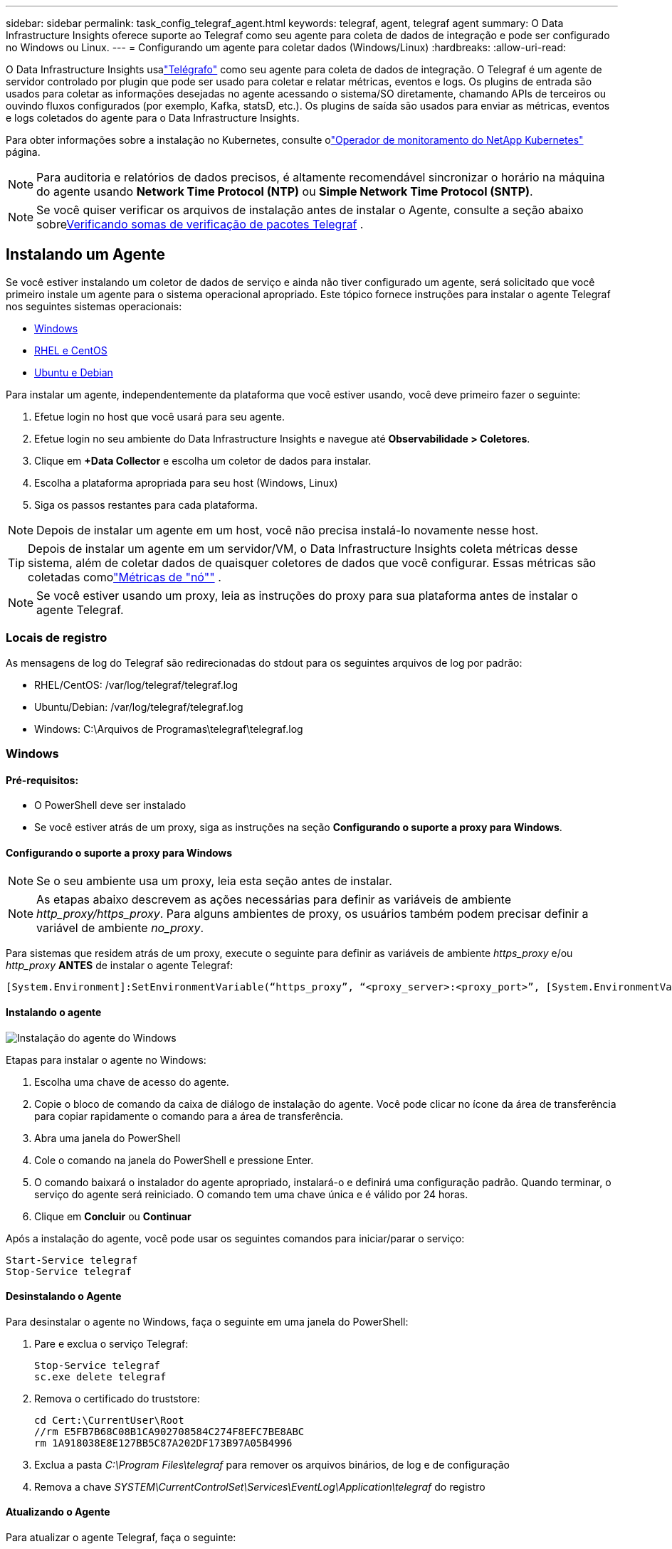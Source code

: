 ---
sidebar: sidebar 
permalink: task_config_telegraf_agent.html 
keywords: telegraf, agent, telegraf agent 
summary: O Data Infrastructure Insights oferece suporte ao Telegraf como seu agente para coleta de dados de integração e pode ser configurado no Windows ou Linux. 
---
= Configurando um agente para coletar dados (Windows/Linux)
:hardbreaks:
:allow-uri-read: 


[role="lead"]
O Data Infrastructure Insights usalink:https://docs.influxdata.com/telegraf["Telégrafo"] como seu agente para coleta de dados de integração. O Telegraf é um agente de servidor controlado por plugin que pode ser usado para coletar e relatar métricas, eventos e logs.  Os plugins de entrada são usados ​​para coletar as informações desejadas no agente acessando o sistema/SO diretamente, chamando APIs de terceiros ou ouvindo fluxos configurados (por exemplo, Kafka, statsD, etc.).  Os plugins de saída são usados ​​para enviar as métricas, eventos e logs coletados do agente para o Data Infrastructure Insights.

Para obter informações sobre a instalação no Kubernetes, consulte olink:task_config_telegraf_agent_k8s.html["Operador de monitoramento do NetApp Kubernetes"] página.


NOTE: Para auditoria e relatórios de dados precisos, é altamente recomendável sincronizar o horário na máquina do agente usando *Network Time Protocol (NTP)* ou *Simple Network Time Protocol (SNTP)*.


NOTE: Se você quiser verificar os arquivos de instalação antes de instalar o Agente, consulte a seção abaixo sobre<<Verificando somas de verificação de pacotes Telegraf>> .



== Instalando um Agente

Se você estiver instalando um coletor de dados de serviço e ainda não tiver configurado um agente, será solicitado que você primeiro instale um agente para o sistema operacional apropriado.  Este tópico fornece instruções para instalar o agente Telegraf nos seguintes sistemas operacionais:

* <<Windows>>
* <<RHEL e CentOS>>
* <<Ubuntu e Debian>>


Para instalar um agente, independentemente da plataforma que você estiver usando, você deve primeiro fazer o seguinte:

. Efetue login no host que você usará para seu agente.
. Efetue login no seu ambiente do Data Infrastructure Insights e navegue até *Observabilidade > Coletores*.
. Clique em *+Data Collector* e escolha um coletor de dados para instalar.
. Escolha a plataforma apropriada para seu host (Windows, Linux)
. Siga os passos restantes para cada plataforma.



NOTE: Depois de instalar um agente em um host, você não precisa instalá-lo novamente nesse host.


TIP: Depois de instalar um agente em um servidor/VM, o Data Infrastructure Insights coleta métricas desse sistema, além de coletar dados de quaisquer coletores de dados que você configurar.  Essas métricas são coletadas comolink:task_config_telegraf_node.html["Métricas de "nó""] .


NOTE: Se você estiver usando um proxy, leia as instruções do proxy para sua plataforma antes de instalar o agente Telegraf.



=== Locais de registro

As mensagens de log do Telegraf são redirecionadas do stdout para os seguintes arquivos de log por padrão:

* RHEL/CentOS: /var/log/telegraf/telegraf.log
* Ubuntu/Debian: /var/log/telegraf/telegraf.log
* Windows: C:\Arquivos de Programas\telegraf\telegraf.log




=== Windows



==== Pré-requisitos:

* O PowerShell deve ser instalado
* Se você estiver atrás de um proxy, siga as instruções na seção *Configurando o suporte a proxy para Windows*.




==== Configurando o suporte a proxy para Windows


NOTE: Se o seu ambiente usa um proxy, leia esta seção antes de instalar.


NOTE: As etapas abaixo descrevem as ações necessárias para definir as variáveis de ambiente _http_proxy/https_proxy_.  Para alguns ambientes de proxy, os usuários também podem precisar definir a variável de ambiente _no_proxy_.

Para sistemas que residem atrás de um proxy, execute o seguinte para definir as variáveis de ambiente _https_proxy_ e/ou _http_proxy_ *ANTES* de instalar o agente Telegraf:

 [System.Environment]:SetEnvironmentVariable(“https_proxy”, “<proxy_server>:<proxy_port>”, [System.EnvironmentVariableTarget]:Machine)


==== Instalando o agente

image:AgentInstallWindows.png["Instalação do agente do Windows"]

.Etapas para instalar o agente no Windows:
. Escolha uma chave de acesso do agente.
. Copie o bloco de comando da caixa de diálogo de instalação do agente.  Você pode clicar no ícone da área de transferência para copiar rapidamente o comando para a área de transferência.
. Abra uma janela do PowerShell
. Cole o comando na janela do PowerShell e pressione Enter.
. O comando baixará o instalador do agente apropriado, instalará-o e definirá uma configuração padrão.  Quando terminar, o serviço do agente será reiniciado.  O comando tem uma chave única e é válido por 24 horas.
. Clique em *Concluir* ou *Continuar*


Após a instalação do agente, você pode usar os seguintes comandos para iniciar/parar o serviço:

....
Start-Service telegraf
Stop-Service telegraf
....


==== Desinstalando o Agente

Para desinstalar o agente no Windows, faça o seguinte em uma janela do PowerShell:

. Pare e exclua o serviço Telegraf:
+
....
Stop-Service telegraf
sc.exe delete telegraf
....
. Remova o certificado do truststore:
+
....
cd Cert:\CurrentUser\Root
//rm E5FB7B68C08B1CA902708584C274F8EFC7BE8ABC
rm 1A918038E8E127BB5C87A202DF173B97A05B4996
....
. Exclua a pasta _C:\Program Files\telegraf_ para remover os arquivos binários, de log e de configuração
. Remova a chave _SYSTEM\CurrentControlSet\Services\EventLog\Application\telegraf_ do registro




==== Atualizando o Agente

Para atualizar o agente Telegraf, faça o seguinte:

. Pare e exclua o serviço telegraf:
+
....
Stop-Service telegraf
sc.exe delete telegraf
....
. Exclua a chave _SYSTEM\CurrentControlSet\Services\EventLog\Application\telegraf_ do registro
. Excluir _C:\Arquivos de Programas\telegraf\telegraf.conf_
. Excluir _C:\Arquivos de Programas\telegraf\telegraf.exe_
. link:#windows["Instalar o novo agente"] .




=== RHEL e CentOS



==== Pré-requisitos:

* Os seguintes comandos devem estar disponíveis: curl, sudo, ping, sha256sum, openssl e dmidecode
* Se você estiver atrás de um proxy, siga as instruções na seção *Configurando o suporte a proxy para RHEL/CentOS*.




==== Configurando o suporte de proxy para RHEL/CentOS


NOTE: Se o seu ambiente usa um proxy, leia esta seção antes de instalar.


NOTE: As etapas abaixo descrevem as ações necessárias para definir as variáveis de ambiente _http_proxy/https_proxy_.  Para alguns ambientes de proxy, os usuários também podem precisar definir a variável de ambiente _no_proxy_.

Para sistemas que residem atrás de um proxy, execute as seguintes etapas *ANTES* de instalar o agente Telegraf:

. Defina as variáveis de ambiente _https_proxy_ e/ou _http_proxy_ para o usuário atual:
+
 export https_proxy=<proxy_server>:<proxy_port>
. Crie _/etc/default/telegraf_ e insira definições para as variáveis _https_proxy_ e/ou _http_proxy_:
+
 https_proxy=<proxy_server>:<proxy_port>




==== Instalando o agente

image:Agent_Requirements_Rhel.png["Instalação do agente Rhel/CentOS"]

.Etapas para instalar o agente no RHEL/CentOS:
. Escolha uma chave de acesso do agente.
. Copie o bloco de comando da caixa de diálogo de instalação do agente.  Você pode clicar no ícone da área de transferência para copiar rapidamente o comando para a área de transferência.
. Abra uma janela Bash
. Cole o comando na janela do Bash e pressione Enter.
. O comando baixará o instalador do agente apropriado, instalará-o e definirá uma configuração padrão.  Quando terminar, o serviço do agente será reiniciado.  O comando tem uma chave única e é válido por 24 horas.
. Clique em *Concluir* ou *Continuar*


Após a instalação do agente, você pode usar os seguintes comandos para iniciar/parar o serviço:

Se o seu sistema operacional estiver usando systemd (CentOS 7+ e RHEL 7+):

....
sudo systemctl start telegraf
sudo systemctl stop telegraf
....
Se o seu sistema operacional não estiver usando o systemd (CentOS 7+ e RHEL 7+):

....
sudo service telegraf start
sudo service telegraf stop
....


==== Desinstalando o Agente

Para desinstalar o agente no RHEL/CentOS, em um terminal Bash, faça o seguinte:

. Pare o serviço Telegraf:
+
....
systemctl stop telegraf (If your operating system is using systemd (CentOS 7+ and RHEL 7+)
/etc/init.d/telegraf stop (for systems without systemd support)
....
. Remova o agente Telegraf:
+
 yum remove telegraf
. Remova quaisquer arquivos de configuração ou log que possam ter sido deixados para trás:
+
....
rm -rf /etc/telegraf*
rm -rf /var/log/telegraf*
....




==== Atualizando o Agente

Para atualizar o agente Telegraf, faça o seguinte:

. Pare o serviço de telégrafo:
+
....
systemctl stop telegraf (If your operating system is using systemd (CentOS 7+ and RHEL 7+)
/etc/init.d/telegraf stop (for systems without systemd support)
....
. Remova o agente telegráfico anterior:
+
 yum remove telegraf
. link:#rhel-and-centos["Instalar o novo agente"] .




=== Ubuntu e Debian



==== Pré-requisitos:

* Os seguintes comandos devem estar disponíveis: curl, sudo, ping, sha256sum, openssl e dmidecode
* Se você estiver atrás de um proxy, siga as instruções na seção *Configurando o suporte a proxy para Ubuntu/Debian*.




==== Configurando o suporte a proxy para Ubuntu/Debian


NOTE: Se o seu ambiente usa um proxy, leia esta seção antes de instalar.


NOTE: As etapas abaixo descrevem as ações necessárias para definir as variáveis de ambiente _http_proxy/https_proxy_.  Para alguns ambientes de proxy, os usuários também podem precisar definir a variável de ambiente _no_proxy_.

Para sistemas que residem atrás de um proxy, execute as seguintes etapas *ANTES* de instalar o agente Telegraf:

. Defina as variáveis de ambiente _https_proxy_ e/ou _http_proxy_ para o usuário atual:
+
 export https_proxy=<proxy_server>:<proxy_port>
. Crie /etc/default/telegraf e insira definições para as variáveis _https_proxy_ e/ou _http_proxy_:
+
 https_proxy=<proxy_server>:<proxy_port>




==== Instalando o agente

image:Agent_Requirements_Ubuntu.png["Instalação do agente Ubuntu/Debian"]

.Etapas para instalar o agente no Debian ou Ubuntu:
. Escolha uma chave de acesso do agente.
. Copie o bloco de comando da caixa de diálogo de instalação do agente.  Você pode clicar no ícone da área de transferência para copiar rapidamente o comando para a área de transferência.
. Abra uma janela Bash
. Cole o comando na janela do Bash e pressione Enter.
. O comando baixará o instalador do agente apropriado, instalará-o e definirá uma configuração padrão.  Quando terminar, o serviço do agente será reiniciado.  O comando tem uma chave única e é válido por 24 horas.
. Clique em *Concluir* ou *Continuar*


Após a instalação do agente, você pode usar os seguintes comandos para iniciar/parar o serviço:

Se o seu sistema operacional estiver usando systemd:

....
sudo systemctl start telegraf
sudo systemctl stop telegraf
....
Se o seu sistema operacional não estiver usando systemd:

....
sudo service telegraf start
sudo service telegraf stop
....


==== Desinstalando o Agente

Para desinstalar o agente no Ubuntu/Debian, em um terminal Bash, execute o seguinte:

. Pare o serviço Telegraf:
+
....
systemctl stop telegraf (If your operating system is using systemd)
/etc/init.d/telegraf stop (for systems without systemd support)
....
. Remova o agente Telegraf:
+
 dpkg -r telegraf
. Remova quaisquer arquivos de configuração ou log que possam ter sido deixados para trás:
+
....
rm -rf /etc/telegraf*
rm -rf /var/log/telegraf*
....




==== Atualizando o Agente

Para atualizar o agente Telegraf, faça o seguinte:

. Pare o serviço de telégrafo:
+
....
systemctl stop telegraf (If your operating system is using systemd)
/etc/init.d/telegraf stop (for systems without systemd support)
....
. Remova o agente telegráfico anterior:
+
 dpkg -r telegraf
. link:#ubuntu-and-debian["Instalar o novo agente"] .




== Verificando somas de verificação de pacotes Telegraf

O instalador do agente do Data Infrastructure Insights executa verificações de integridade, mas alguns usuários podem querer realizar suas próprias verificações antes de instalar o binário do Telegraf baixado.  Isso pode ser feito baixando o instalador e gerando uma soma de verificação para o pacote baixado e, em seguida, comparando a soma de verificação com o valor mostrado nas instruções de instalação.



=== Baixe o pacote de instalação sem instalar

Para executar uma operação somente de download (em oposição ao download e instalação padrão), os usuários podem editar o comando de instalação do agente obtido na interface do usuário e remover a opção “instalar”.

Siga estes passos:

. Copie o snippet do instalador do agente conforme as instruções.
. Em vez de colar o snippet em uma janela de comando, cole-o em um editor de texto.
. Remova o final “--install” (Linux) ou “-install” (Windows) do comando.
. Copie o comando inteiro do editor de texto.
. Agora cole-o na sua janela de comando (em um diretório de trabalho) e execute-o.


Não Windows (esses exemplos são para Kubernetes; os nomes reais dos scripts podem variar):

* Baixar e instalar (padrão):
+
 installerName=cloudinsights-ubuntu_debian.sh … && ./$installerName --download --verify && sudo -E -H ./$installerName --install
* Somente para download:
+
 installerName=cloudinsights-ubuntu_debian.sh … && ./$installerName --download --verify


Windows:

* Baixar e instalar (padrão):
+
 !$($installerName=".\cloudinsights-windows.ps1") … -and $(if(((Get-FileHash $installerName).Hash).ToLower() -eq "INSTALLER_CHECKSUM ") { &$installerName -download -verify -install } else { Write-Host "Install script checksum does not match"})"
* Somente para download:
+
 !$($installerName=".\cloudinsights-windows.ps1") … -and $(if(((Get-FileHash $installerName).Hash).ToLower() -eq "INSTALLER_CHECKSUM ") { &$installerName -download -verify } else { Write-Host "Install script checksum does not match"})"


O comando somente download baixará todos os artefatos necessários do Data Infrastructure Insights para o diretório de trabalho.  Os artefatos incluem, mas não estão limitados a:

* um script de instalação
* um arquivo de ambiente
* um binário Telegraf
* uma assinatura para o binário Telegraf
* um certificado público para verificar a assinatura binária


O snippet de instalação baixado e copiado do DII verifica automaticamente o script de instalação, e a assinatura do binário do telegraf é verificada pelo script de instalação.



=== Verificar valor de soma de verificação

Para gerar o valor da soma de verificação, execute o seguinte comando para sua plataforma apropriada:

* RHEL/Ubuntu:
+
 sha256sum <package_name>
* Windows:
+
 Get-FileHash telegraf.zip -Algorithm SHA256 | Format-List




=== Instale o pacote baixado

Depois que todos os artefatos forem verificados satisfatoriamente, a instalação do agente pode ser iniciada executando:

Não Windows:

 sudo -E -H ./<installation_script_name> --install
Windows:

 .\cloudinsights-windows.ps1 -install


== Criação e uso de tokens de acesso à API

Para criar um token de acesso à API para ingestão de dados do Telegraf, siga um destes procedimentos:



=== Criar através da página de instalação do coletor de dados

. Navegue até a página de instalação do Data Collector para a plataforma que você deseja usar (Windows, Linux).
. Crie um token com o botão + Token de acesso à API.
. Insira um nome e clique em salvar.
. O nome do token agora deve ser selecionado no menu suspenso e será usado ao instalar o coletor.




=== Crie manualmente um token de acesso à API

. Navegue até Admin > Acesso à API.
. Clique em + Token de acesso à API.
. Insira um nome e, opcionalmente, uma descrição.
. Em “Que tipo de APIs este token será usado para chamar?”, selecione apenas “Ingestão de dados” e depois desmarque “Unidade de aquisição”.
. Em “Permissões”, selecione Leitura/Gravação.
. Desmarque “Girar tokens automaticamente para Kubernetes”.


Para usar seu token de acesso à API recém-criado, selecione-o no menu suspenso “Selecionar token de acesso à API existente ou criar um novo” na página do instalador.  Observe que somente tokens com as seguintes propriedades podem ser usados:

* Tipo de API: somente “Ingestão de dados”
* Permissões: Leitura/Escrita
* Rotação automática do Kubernetes: Desativado




== Solução de problemas

Algumas coisas que você pode tentar se tiver problemas ao configurar um agente:

[cols="2*"]
|===
| Problema: | Experimente isto: 


| Após configurar um novo plugin e reiniciar o Telegraf, o Telegraf não inicia.  Os logs indicam um erro semelhante ao seguinte: "[telegraf] Erro ao executar o agente: Erro ao carregar o arquivo de configuração /etc/telegraf/telegraf.d/cloudinsights-default.conf: plugin outputs.http: linha <número da linha>: a configuração especificou os campos ["use_system_proxy"], mas eles não foram usados" | A versão instalada do Telegraf está desatualizada.  Siga as etapas nesta página para *Atualizar o Agente* para sua plataforma apropriada. 


| Executei o script do instalador em uma instalação antiga e agora o agente não está enviando dados | Desinstale o agente Telegraf e execute novamente o script de instalação.  Siga as etapas de *Atualizar o Agente* nesta página para sua plataforma apropriada. 


| Já instalei um agente usando o Data Infrastructure Insights | Se você já instalou um agente no seu host/VM, não precisa instalá-lo novamente.  Nesse caso, basta escolher a plataforma e a chave apropriadas na tela de instalação do agente e clicar em *Continuar* ou *Concluir*. 


| Já tenho um agente instalado, mas não usando o instalador do Data Infrastructure Insights | Remova o agente anterior e execute a instalação do Data Infrastructure Insights Agent para garantir as configurações corretas do arquivo de configuração padrão.  Quando terminar, clique em *Continuar* ou *Concluir*. 
|===
Informações adicionais podem ser encontradas emlink:concept_requesting_support.html["Apoiar"] página ou nolink:reference_data_collector_support_matrix.html["Matriz de Suporte ao Coletor de Dados"] .
